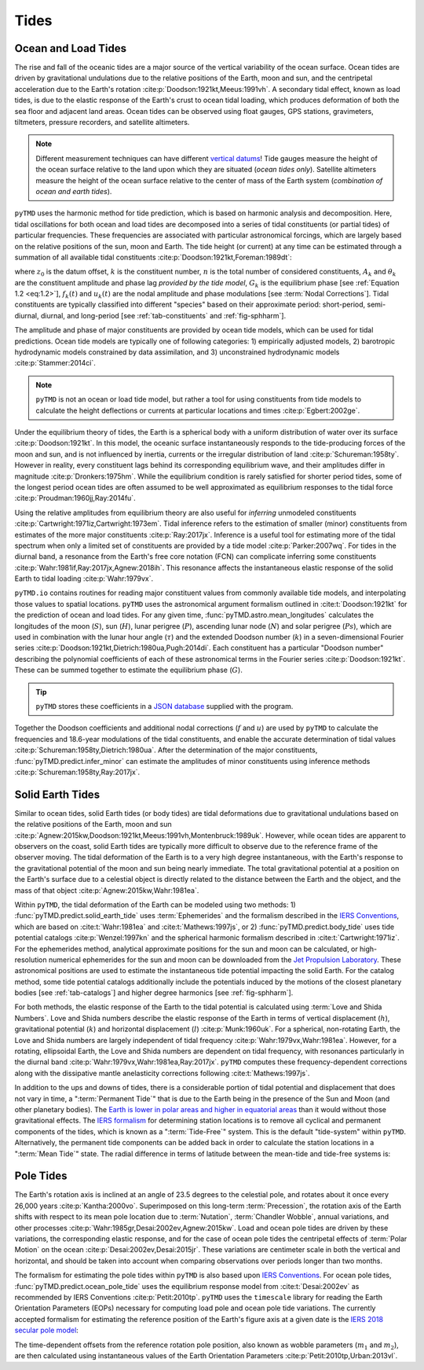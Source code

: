 Tides
#####

Ocean and Load Tides
--------------------

The rise and fall of the oceanic tides are a major source of the vertical variability of the ocean surface.
Ocean tides are driven by gravitational undulations due to the relative positions of the Earth, moon and sun, and the centripetal acceleration due to the Earth's rotation :cite:p:`Doodson:1921kt,Meeus:1991vh`.
A secondary tidal effect, known as load tides, is due to the elastic response of the Earth's crust to ocean tidal loading, which produces deformation of both the sea floor and adjacent land areas.
Ocean tides can be observed using float gauges, GPS stations, gravimeters, tiltmeters, pressure recorders, and satellite altimeters.

.. note::
    Different measurement techniques can have different `vertical datums <https://www.esr.org/data-products/antarctic_tg_database/ocean-tide-and-ocean-tide-loading/>`_!
    Tide gauges measure the height of the ocean surface relative to the land upon which they are situated (*ocean tides only*).
    Satellite altimeters measure the height of the ocean surface relative to the center of mass of the Earth system (*combination of ocean and earth tides*).

``pyTMD`` uses the harmonic method for tide prediction, which is based on harmonic analysis and decomposition.
Here, tidal oscillations for both ocean and load tides are decomposed into a series of tidal constituents (or partial tides) of particular frequencies.
These frequencies are associated with particular astronomical forcings, which are largely based on the relative positions of the sun, moon and Earth.
The tide height (or current) at any time can be estimated through a summation of all available tidal constituents :cite:p:`Doodson:1921kt,Foreman:1989dt`:

.. math::
    :label: 1.1
    :name: eq:1.1

    h(t) = z_0 +\sum_{k=1}^{n} f_k(t) \left[A_k\cos{\left(G_k(t) + u_k(t) + \theta_k\right)} \right]

where :math:`z_0` is the datum offset, :math:`k` is the constituent number, :math:`n` is the total number of considered constituents, :math:`A_k` and :math:`\theta_k` are the constituent amplitude and phase lag *provided by the tide model*, :math:`G_k` is the equilibrium phase [see :ref:`Equation 1.2 <eq:1.2>`], :math:`f_k(t)` and :math:`u_k(t)` are the nodal amplitude and phase modulations [see :term:`Nodal Corrections`].
Tidal constituents are typically classified into different "species" based on their approximate period: short-period, semi-diurnal, diurnal, and long-period [see :ref:`tab-constituents` and :ref:`fig-sphharm`].

.. plot:: ./background/spectra.py
    :show-source-link: False
    :caption: Tidal spectra from :cite:t:`Cartwright:1973em`
    :align: center

The amplitude and phase of major constituents are provided by ocean tide models, which can be used for tidal predictions.
Ocean tide models are typically one of following categories:
1) empirically adjusted models,
2) barotropic hydrodynamic models constrained by data assimilation, and
3) unconstrained hydrodynamic models :cite:p:`Stammer:2014ci`.

.. note::

    ``pyTMD`` is not an ocean or load tide model, but rather a tool for using constituents from tide models to calculate the height deflections or currents at particular locations and times :cite:p:`Egbert:2002ge`.

Under the equilibrium theory of tides, the Earth is a spherical body with a uniform distribution of water over its surface :cite:p:`Doodson:1921kt`.
In this model, the oceanic surface instantaneously responds to the tide-producing forces of the moon and sun, and is not influenced by inertia, currents or the irregular distribution of land :cite:p:`Schureman:1958ty`.
However in reality, every constituent lags behind its corresponding equilibrium wave, and their amplitudes differ in magnitude :cite:p:`Dronkers:1975hm`.
While the equilibrium condition is rarely satisfied for shorter period tides, some of the longest period ocean tides are often assumed to be well approximated as equilibrium responses to the tidal force :cite:p:`Proudman:1960jj,Ray:2014fu`. 

Using the relative amplitudes from equilibrium theory are also useful for *inferring* unmodeled constituents :cite:p:`Cartwright:1971iz,Cartwright:1973em`.
Tidal inference refers to the estimation of smaller (minor) constituents from estimates of the more major constituents :cite:p:`Ray:2017jx`.
Inference is a useful tool for estimating more of the tidal spectrum when only a limited set of constituents are provided by a tide model :cite:p:`Parker:2007wq`.
For tides in the diurnal band, a resonance from the Earth's free core notation (FCN) can complicate inferring some constituents :cite:p:`Wahr:1981if,Ray:2017jx,Agnew:2018ih`.
This resonance affects the instantaneous elastic response of the solid Earth to tidal loading :cite:p:`Wahr:1979vx`.

``pyTMD.io`` contains routines for reading major constituent values from commonly available tide models, and interpolating those values to spatial locations.
``pyTMD`` uses the astronomical argument formalism outlined in :cite:t:`Doodson:1921kt` for the prediction of ocean and load tides. 
For any given time, :func:`pyTMD.astro.mean_longitudes` calculates the longitudes of the moon (:math:`S`), sun (:math:`H`), lunar perigree (:math:`P`), ascending lunar node (:math:`N`) and solar perigree (:math:`Ps`), which are used in combination with the lunar hour angle (:math:`\tau`) and the extended Doodson number (:math:`k`) in a seven-dimensional Fourier series :cite:p:`Doodson:1921kt,Dietrich:1980ua,Pugh:2014di`.
Each constituent has a particular "Doodson number" describing the polynomial coefficients of each of these astronomical terms in the Fourier series :cite:p:`Doodson:1921kt`. 
These can be summed together to estimate the equilibrium phase (:math:`G`).

.. math::
    :label: 1.2
    :name: eq:1.2

    G(t) = d_1\tau + d_2 S + d_3 H + d_4 P + d_5 N + d_6 Ps + d_7 k

.. tip::

    ``pyTMD`` stores these coefficients in a `JSON database <https://github.com/pyTMD/pyTMD/blob/main/pyTMD/data/doodson.json>`_ supplied with the program.

Together the Doodson coefficients and additional nodal corrections (:math:`f` and :math:`u`) are used by ``pyTMD`` to calculate the frequencies and 18.6-year modulations of the tidal constituents, and enable the accurate determination of tidal values :cite:p:`Schureman:1958ty,Dietrich:1980ua`.
After the determination of the major constituents, :func:`pyTMD.predict.infer_minor` can estimate the amplitudes of minor constituents using inference methods :cite:p:`Schureman:1958ty,Ray:2017jx`.


Solid Earth Tides
-----------------

Similar to ocean tides, solid Earth tides (or body tides) are tidal deformations due to gravitational undulations based on the relative positions of the Earth, moon and sun :cite:p:`Agnew:2015kw,Doodson:1921kt,Meeus:1991vh,Montenbruck:1989uk`.
However, while ocean tides are apparent to observers on the coast, solid Earth tides are typically more difficult to observe due to the reference frame of the observer moving.
The tidal deformation of the Earth is to a very high degree instantaneous, with the Earth's response to the gravitational potential of the moon and sun being nearly immediate.
The total gravitational potential at a position on the Earth's surface due to a celestial object is directly related to the distance between the Earth and the object, and the mass of that object :cite:p:`Agnew:2015kw,Wahr:1981ea`.

Within ``pyTMD``, the tidal deformation of the Earth can be modeled using two methods:
1) :func:`pyTMD.predict.solid_earth_tide` uses :term:`Ephemerides` and the formalism described in the `IERS Conventions <https://iers-conventions.obspm.fr/>`_, which are based on :cite:t:`Wahr:1981ea` and :cite:t:`Mathews:1997js`, or
2) :func:`pyTMD.predict.body_tide` uses tide potential catalogs :cite:p:`Wenzel:1997kn` and the spherical harmonic formalism described in :cite:t:`Cartwright:1971iz`.
For the ephemerides method, analytical approximate positions for the sun and moon can be calculated, or high-resolution numerical ephemerides for the sun and moon can be downloaded from the `Jet Propulsion Laboratory <https://ssd.jpl.nasa.gov/planets/orbits.html>`_.
These astronomical positions are used to estimate the instantaneous tide potential impacting the solid Earth.
For the catalog method, some tide potential catalogs additionally include the potentials induced by the motions of the closest planetary bodies [see :ref:`tab-catalogs`] and higher degree harmonics [see :ref:`fig-sphharm`].

For both methods, the elastic response of the Earth to the tidal potential is calculated using :term:`Love and Shida Numbers`.
Love and Shida numbers describe the elastic response of the Earth in terms of vertical displacement (:math:`h`), gravitational potential (:math:`k`) and horizontal displacement (:math:`l`) :cite:p:`Munk:1960uk`.
For a spherical, non-rotating Earth, the Love and Shida numbers are largely independent of tidal frequency :cite:p:`Wahr:1979vx,Wahr:1981ea`.
However, for a rotating, ellipsoidal Earth, the Love and Shida numbers are dependent on tidal frequency, with resonances particularly in the diurnal band :cite:p:`Wahr:1979vx,Wahr:1981ea,Ray:2017jx`.
``pyTMD`` computes these frequency-dependent corrections along with the dissipative mantle anelasticity corrections following :cite:t:`Mathews:1997js`.

.. plot:: ./background/love-numbers.py
    :show-source-link: False
    :caption: Diurnal frequency dependence of :term:`Love and Shida Numbers` from :cite:t:`Wahr:1979vx`
    :align: center

In addition to the ups and downs of tides, there is a considerable portion of tidal potential and displacement that does not vary in time, a ":term:`Permanent Tide`" that is due to the Earth being in the presence of the Sun and Moon (and other planetary bodies).
The `Earth is lower in polar areas and higher in equatorial areas <https://www.ngs.noaa.gov/PUBS_LIB/EGM96_GEOID_PAPER/egm96_geoid_paper.html>`_ than it would without those gravitational effects.
The `IERS formalism <https://iers-conventions.obspm.fr/>`_ for determining station locations is to remove all cyclical and permanent components of the tides, which is known as a ":term:`Tide-Free`" system.
This is the default "tide-system" within ``pyTMD``.
Alternatively, the permanent tide components can be added back in order to calculate the station locations in a ":term:`Mean Tide`" state.
The radial difference in terms of latitude between the mean-tide and tide-free systems is:

.. math::
    :label: 1.3
    :name: eq:1.3

    \delta r(\varphi) = -0.120582 \left(\frac{3}{2} sin^2 \varphi - \frac{1}{2} \right)


Pole Tides
----------

The Earth's rotation axis is inclined at an angle of 23.5 degrees to the celestial pole, and rotates about it once every 26,000 years :cite:p:`Kantha:2000vo`.
Superimposed on this long-term :term:`Precession`, the rotation axis of the Earth shifts with respect to its mean pole location due to :term:`Nutation`, :term:`Chandler Wobble`, annual variations, and other processes :cite:p:`Wahr:1985gr,Desai:2002ev,Agnew:2015kw`.
Load and ocean pole tides are driven by these variations, the corresponding elastic response, and for the case of ocean pole tides the centripetal effects of :term:`Polar Motion` on the ocean :cite:p:`Desai:2002ev,Desai:2015jr`.
These variations are centimeter scale in both the vertical and horizontal, and should be taken into account when comparing observations over periods longer than two months.

The formalism for estimating the pole tides within ``pyTMD`` is also based upon `IERS Conventions <https://iers-conventions.obspm.fr/>`_.
For ocean pole tides, :func:`pyTMD.predict.ocean_pole_tide` uses the equilibrium response model from :cite:t:`Desai:2002ev` as recommended by IERS Conventions :cite:p:`Petit:2010tp`.
``pyTMD`` uses the ``timescale`` library for reading the Earth Orientation Parameters (EOPs) necessary for computing load pole and ocean pole tide variations.
The currently accepted formalism for estimating the reference position of the Earth's figure axis at a given date is the `IERS 2018 secular pole model <https://iers-conventions.obspm.fr/chapter7.php>`_:

.. math::
    :label: 1.4
    :name: eq:1.4

    \bar{x}_s(t) &= 0.055 + 0.001677(t - 2000.0)\\
    \bar{y}_s(t) &= 0.3205 + 0.00346(t - 2000.0)


The time-dependent offsets from the reference rotation pole position, also known as wobble parameters (:math:`m_1` and :math:`m_2`), are then calculated using instantaneous values of the Earth Orientation Parameters :cite:p:`Petit:2010tp,Urban:2013vl`.


.. math::
    :label: 1.5
    :name: eq:1.5

    m_1(t) &= x_p(t) - \bar{x}_s(t)\\
    m_2(t) &= -(y_p(t) - \bar{y}_s(t))

.. plot:: ./background/polar-motion.py
    :show-source-link: False
    :caption: Polar motion estimates from the IERS
    :align: center
